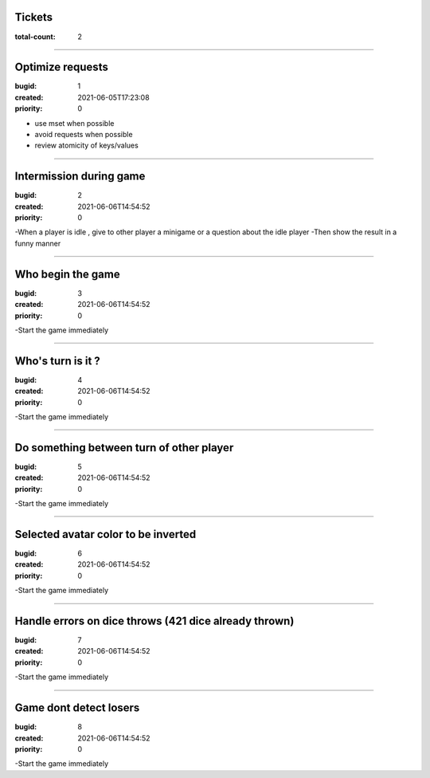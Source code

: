 Tickets
=======

:total-count: 2

--------------------------------------------------------------------------------

Optimize requests
=================

:bugid: 1
:created: 2021-06-05T17:23:08
:priority: 0

- use mset when possible
- avoid requests when possible
- review atomicity of keys/values

--------------------------------------------------------------------------------

Intermission during game
========================

:bugid: 2
:created: 2021-06-06T14:54:52
:priority: 0

-When a player is idle , give to other player a minigame or a question about the idle player
-Then show the result in a funny manner

--------------------------------------------------------------------------------

Who begin the game
==================

:bugid: 3
:created: 2021-06-06T14:54:52
:priority: 0

-Start the game immediately

--------------------------------------------------------------------------------

Who's turn is it ?
==================

:bugid: 4
:created: 2021-06-06T14:54:52
:priority: 0

-Start the game immediately

--------------------------------------------------------------------------------

Do something between turn of other player
=========================================

:bugid: 5
:created: 2021-06-06T14:54:52
:priority: 0

-Start the game immediately

--------------------------------------------------------------------------------

Selected avatar color to be inverted
====================================

:bugid: 6
:created: 2021-06-06T14:54:52
:priority: 0

-Start the game immediately

--------------------------------------------------------------------------------

Handle errors on dice throws (421 dice already thrown)
======================================================

:bugid: 7
:created: 2021-06-06T14:54:52
:priority: 0

-Start the game immediately

--------------------------------------------------------------------------------

Game dont detect losers
=======================

:bugid: 8
:created: 2021-06-06T14:54:52
:priority: 0

-Start the game immediately

